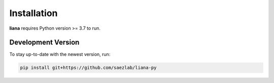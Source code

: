 Installation
============

**liana** requires Python version >= 3.7 to run.

Development Version
-------------------

To stay up-to-date with the newest version, run:

.. code-block:: console

   pip install git+https://github.com/saezlab/liana-py


